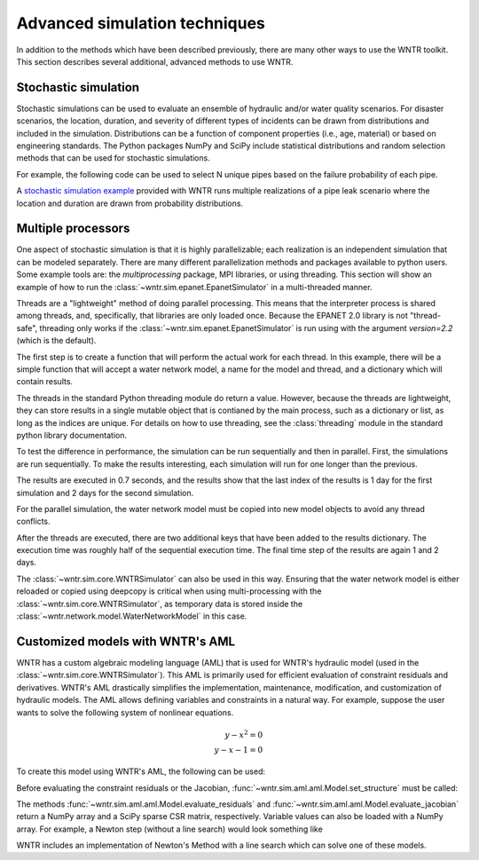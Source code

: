 .. raw:: latex

    \clearpage

.. _advanced_simulation:

Advanced simulation techniques
===============================

In addition to the methods which have been described previously, there are many other
ways to use the WNTR toolkit. This section describes several additional, advanced methods
to use WNTR.


.. _stochastic_simulation:

Stochastic simulation
-------------------------------

Stochastic simulations can be used to evaluate an ensemble of hydraulic and/or water quality 
scenarios.  For disaster scenarios, the location, duration, and severity of different types of incidents
can be drawn from distributions and included in the simulation.  
Distributions can be a function of component properties (i.e., age, material) or 
based on engineering standards.
The Python packages NumPy and SciPy include statistical distributions and random selection methods that can be used for stochastic
simulations.  

For example, the following code can be used to select N unique pipes 
based on the failure probability of each pipe.

.. doctest::
    :hide:

    >>> import numpy as np
    >>> np.random.seed(12343)
		
.. doctest::

    >>> import numpy as np # doctest: +SKIP
	
    >>> pipe_names = ['pipe1', 'pipe2', 'pipe3', 'pipe4']
    >>> failure_probability = [0.10, 0.20, 0.30, 0.40]
    >>> N = 2
    >>> selected_pipes = np.random.choice(pipe_names, N, replace=False, 
    ...     p=failure_probability)
				     
A `stochastic simulation example <https://github.com/USEPA/WNTR/blob/main/examples/stochastic_simulation.py>`_ provided with WNTR runs multiple realizations 
of a pipe leak scenario where the location and duration are drawn from probability 
distributions.


Multiple processors
------------------------
One aspect of stochastic simulation is that it is highly parallelizable; each
realization is an independent simulation that can be modeled separately.
There are many different parallelization methods and packages available to 
python users. Some example tools are: the `multiprocessing` package, MPI libraries,
or using threading.
This section will show an example of how to run the :class:`~wntr.sim.epanet.EpanetSimulator`
in a multi-threaded manner.

Threads are a "lightweight" method of doing parallel processing. This means that
the interpreter process is shared among threads, and, specifically, that libraries
are only loaded once. Because the EPANET 2.0 library is not "thread-safe", threading
only works if the :class:`~wntr.sim.epanet.EpanetSimulator` is run using with the 
argument `version=2.2` (which is the default).

.. doctest::
    :hide:

    >>> import wntr
    >>> try:
    ...    wn = wntr.network.model.WaterNetworkModel('../examples/networks/Net3.inp')
    ... except:
    ...    wn = wntr.network.model.WaterNetworkModel('examples/networks/Net3.inp')

.. doctest::

    >>> import threading
    >>> import time
    >>> import copy
    >>> import wntr # doctest: +SKIP

    >>> wn = wntr.network.model.WaterNetworkModel('examples/networks/Net3.inp') # doctest: +SKIP

The first step is to create a function that will perform the actual work for each thread.
In this example, there will be a simple function that will accept a water network model,
a name for the model and thread, and a dictionary which will contain results.


.. doctest::

    >>> def run_epanet(wn, name, results):
    ...     sim = wntr.sim.EpanetSimulator(wn)
    ...     res = sim.run_sim(name, version=2.2)
    ...     results[name] = res


The threads in the standard Python threading module do return a value. However, because the
threads are lightweight, they can store results in a single mutable object that is contianed
by the main process, such as a dictionary or list, as long as the indices are unique.
For details on how to use threading, see the :class:`threading` module in 
the standard python library documentation.

To test the difference in performance, the simulation can be run sequentially and then in 
parallel.
First, the simulations are run sequentially. To make the results interesting, each simulation
will run for one longer than the previous.

.. doctest::

    >>> results = dict()
    >>> n = 2

    >>> start_time = time.time()
    >>> for i in range(n):
    ...     wn.options.time.duration = 86400 + i * 86400
    ...     run_epanet(wn, 'test-seq-{}'.format(i), results)
    
    >>> print("Sequential run time: %.2f seconds"%(time.time() - start_time)) # doctest: +SKIP
    Sequential run time: 0.07 seconds

    >>> print("Results added: ", results.keys()) # doctest: +SKIP
    Results added:  dict_keys(['test-seq-0', 'test-seq-1'])

    >>> t1 = results['test-seq-0'].node['demand'].index[-1]
    >>> t2 = results['test-seq-1'].node['demand'].index[-1]
    >>> print("Final time step: test-seq-0 = {}, test-seq-1 = {}".format(t1, t2))
    Final time step: test-seq-0 = 86400, test-seq-1 = 172800


The results are executed in 0.7 seconds, and the results show that the last index of the 
results is 1 day for the first simulation and 2 days for the second simulation.

For the parallel simulation, the water network model must be copied into new model objects
to avoid any thread conflicts.

.. doctest::

    >>> threads = list()
    >>> start_time = time.time()
    >>> for i in range(n):
    ...     wn_thread = copy.deepcopy(wn)
    ...     wn_thread.options.time.duration = 86400 + i * 86400
    ...     t = threading.Thread(target=run_epanet, args=(wn_thread, 'test-par-{}'.format(i), results))
    ...     threads.append(t)
    >>> for t in threads:
    ...     t.start()
    >>> for t in threads:
    ...     t.join()

    >>> print("Parallel run time: %.2f seconds"%(time.time()-start_time))  # doctest: +SKIP
    Parallel run time: 0.04 seconds

    >>> print("Results added: ", results.keys()) # doctest: +SKIP
    Results added:  dict_keys(['test-seq-0', 'test-seq-1', 'test-par-0', 'test-par-1'])

    >>> t3 = results['test-par-0'].node['demand'].index[-1]
    >>> t4 = results['test-par-1'].node['demand'].index[-1]
    >>> print("Final time step: test-par-0 = {}, test-par-1 = {}".format(t3, t4))
    Final time step: test-par-0 = 86400, test-par-1 = 172800


After the threads are executed, there are two additional keys that have been added to the 
results dictionary. The execution time was roughly half of the sequential execution time.
The final time step of the results are again 1 and 2 days.

The :class:`~wntr.sim.core.WNTRSimulator` can also be used in this way. Ensuring that the water network model
is either reloaded or copied using deepcopy is critical when using multi-processing
with the :class:`~wntr.sim.core.WNTRSimulator`, as temporary data is stored inside the 
:class:`~wntr.network.model.WaterNetworkModel` in this case.



Customized models with WNTR's AML
-------------------------------------------

WNTR has a custom algebraic modeling language (AML) that is used for
WNTR's hydraulic model (used in the
:class:`~wntr.sim.core.WNTRSimulator`). This AML is primarily used for
efficient evaluation of constraint residuals and derivatives. WNTR's
AML drastically simplifies the implementation, maintenance,
modification, and customization of hydraulic models. The AML allows
defining variables and constraints in a natural way. For example,
suppose the user wants to solve the following system of nonlinear equations.

.. math::

   y - x^{2} = 0 \\
   y - x - 1 = 0

To create this model using WNTR's AML, the following can be used:
   
.. doctest::

   >>> from wntr.sim import aml
   
   >>> m = aml.Model()
   >>> m.x = aml.Var(1.0)
   >>> m.y = aml.Var(1.0)
   >>> m.c1 = aml.Constraint(m.y - m.x**2)
   >>> m.c2 = aml.Constraint(m.y - m.x - 1)

Before evaluating the constraint residuals or the Jacobian, :func:`~wntr.sim.aml.aml.Model.set_structure` must be called:

.. doctest::

   >>> m.set_structure()
   >>> m.evaluate_residuals() # doctest: +SKIP
   array([ 0., -1.])
   >>> m.evaluate_jacobian()  # doctest: +SKIP
   <2x2 sparse matrix of type '<class 'numpy.float64'>'
	with 4 stored elements in Compressed Sparse Row format>
   >>> m.evaluate_jacobian().toarray() # doctest: +SKIP
   array([[-2.,  1.],
       [-1.,  1.]])

The methods :func:`~wntr.sim.aml.aml.Model.evaluate_residuals` and
:func:`~wntr.sim.aml.aml.Model.evaluate_jacobian` return a NumPy array
and a SciPy sparse CSR matrix, respectively. Variable values can also
be loaded with a NumPy array. For example, a Newton
step (without a line search) would look something like

.. doctest::

   >>> from scipy.sparse.linalg import spsolve
   
   >>> x = m.get_x()
   >>> d = spsolve(m.evaluate_jacobian(), -m.evaluate_residuals())
   >>> x += d
   >>> m.load_var_values_from_x(x)
   >>> m.evaluate_residuals() # doctest: +SKIP
   array([-1., 0.])

WNTR includes an implementation of Newton's Method with a line search
which can solve one of these models.

.. doctest::

   >>> from wntr.sim.solvers import NewtonSolver
   
   >>> opt = NewtonSolver()
   >>> res = opt.solve(m)
   >>> m.x.value # doctest: +SKIP
   1.618033988749989
   >>> m.y.value # doctest: +SKIP
   2.618033988749989
